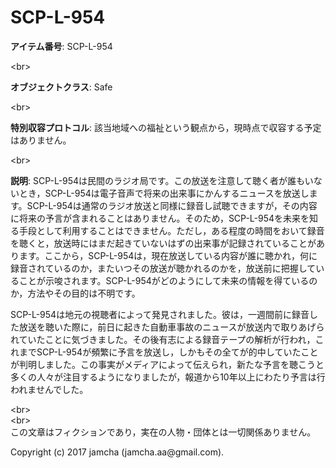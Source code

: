 #+OPTIONS: toc:nil
#+OPTIONS: \n:t

* SCP-L-954

  *アイテム番号*: SCP-L-954

  <br>

  *オブジェクトクラス*: Safe

  <br>

  *特別収容プロトコル*: 該当地域への福祉という観点から，現時点で収容する予定はありません。

  <br>

  *説明*: SCP-L-954は民間のラジオ局です。この放送を注意して聴く者が誰もいないとき，SCP-L-954は電子音声で将来の出来事にかんするニュースを放送します。SCP-L-954は通常のラジオ放送と同様に録音し試聴できますが，その内容に将来の予言が含まれることはありません。そのため，SCP-L-954を未来を知る手段として利用することはできません。ただし，ある程度の時間をおいて録音を聴くと，放送時にはまだ起きていないはずの出来事が記録されていることがあります。ここから，SCP-L-954は，現在放送している内容が誰に聴かれ，何に録音されているのか，またいつその放送が聴かれるのかを，放送前に把握していることが示唆されます。SCP-L-954がどのようにして未来の情報を得ているのか，方法やその目的は不明です。

  SCP-L-954は地元の視聴者によって発見されました。彼は，一週間前に録音した放送を聴いた際に，前日に起きた自動車事故のニュースが放送内で取りあげられていたことに気づきました。その後有志による録音テープの解析が行われ，これまでSCP-L-954が頻繁に予言を放送し，しかもその全てが的中していたことが判明しました。この事実がメディアによって伝えられ，新たな予言を聴こうと多くの人々が注目するようになりましたが，報道から10年以上にわたり予言は行われませんでした。

  <br>
  <br>
  この文章はフィクションであり，実在の人物・団体とは一切関係ありません。

  Copyright (c) 2017 jamcha (jamcha.aa@gmail.com).

  [[http://creativecommons.org/licenses/by-sa/4.0/deed][file:http://i.creativecommons.org/l/by-sa/4.0/88x31.png]]

